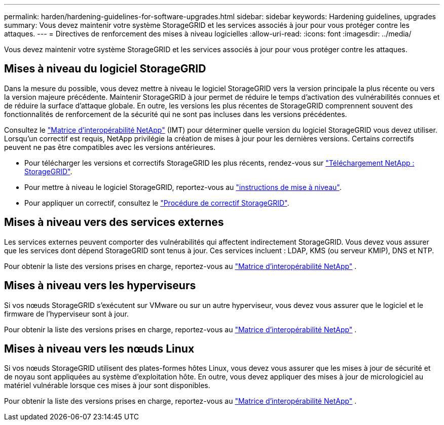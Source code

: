 ---
permalink: harden/hardening-guidelines-for-software-upgrades.html 
sidebar: sidebar 
keywords: Hardening guidelines, upgrades 
summary: Vous devez maintenir votre système StorageGRID et les services associés à jour pour vous protéger contre les attaques. 
---
= Directives de renforcement des mises à niveau logicielles
:allow-uri-read: 
:icons: font
:imagesdir: ../media/


[role="lead"]
Vous devez maintenir votre système StorageGRID et les services associés à jour pour vous protéger contre les attaques.



== Mises à niveau du logiciel StorageGRID

Dans la mesure du possible, vous devez mettre à niveau le logiciel StorageGRID vers la version principale la plus récente ou vers la version majeure précédente. Maintenir StorageGRID à jour permet de réduire le temps d'activation des vulnérabilités connues et de réduire la surface d'attaque globale. En outre, les versions les plus récentes de StorageGRID comprennent souvent des fonctionnalités de renforcement de la sécurité qui ne sont pas incluses dans les versions précédentes.

Consultez le https://imt.netapp.com/matrix/#welcome["Matrice d'interopérabilité NetApp"^] (IMT) pour déterminer quelle version du logiciel StorageGRID vous devez utiliser. Lorsqu'un correctif est requis, NetApp privilégie la création de mises à jour pour les dernières versions. Certains correctifs peuvent ne pas être compatibles avec les versions antérieures.

* Pour télécharger les versions et correctifs StorageGRID les plus récents, rendez-vous sur https://mysupport.netapp.com/site/products/all/details/storagegrid/downloads-tab["Téléchargement NetApp : StorageGRID"^].
* Pour mettre à niveau le logiciel StorageGRID, reportez-vous au link:../upgrade/performing-upgrade.html["instructions de mise à niveau"].
* Pour appliquer un correctif, consultez le link:../maintain/storagegrid-hotfix-procedure.html["Procédure de correctif StorageGRID"].




== Mises à niveau vers des services externes

Les services externes peuvent comporter des vulnérabilités qui affectent indirectement StorageGRID. Vous devez vous assurer que les services dont dépend StorageGRID sont tenus à jour. Ces services incluent : LDAP, KMS (ou serveur KMIP), DNS et NTP.

Pour obtenir la liste des versions prises en charge, reportez-vous au https://imt.netapp.com/matrix/#welcome["Matrice d'interopérabilité NetApp"^] .



== Mises à niveau vers les hyperviseurs

Si vos nœuds StorageGRID s'exécutent sur VMware ou sur un autre hyperviseur, vous devez vous assurer que le logiciel et le firmware de l'hyperviseur sont à jour.

Pour obtenir la liste des versions prises en charge, reportez-vous au https://imt.netapp.com/matrix/#welcome["Matrice d'interopérabilité NetApp"^] .



== *Mises à niveau vers les nœuds Linux*

Si vos nœuds StorageGRID utilisent des plates-formes hôtes Linux, vous devez vous assurer que les mises à jour de sécurité et de noyau sont appliquées au système d'exploitation hôte. En outre, vous devez appliquer des mises à jour de micrologiciel au matériel vulnérable lorsque ces mises à jour sont disponibles.

Pour obtenir la liste des versions prises en charge, reportez-vous au https://imt.netapp.com/matrix/#welcome["Matrice d'interopérabilité NetApp"^] .
